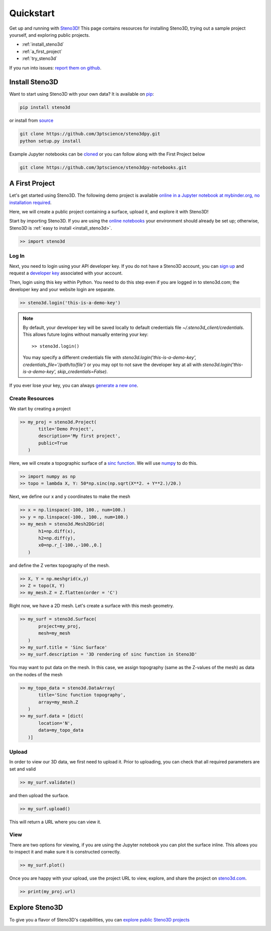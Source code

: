 .. _quickstart:

Quickstart
==========

Get up and running with Steno3D_! This page contains resources for installing
Steno3D, trying out a sample project yourself, and exploring
public projects.

- :ref:`install_steno3d`
- :ref:`a_first_project`
- :ref:`try_steno3d`

If you run into issues: `report them on github <https://github.com/3ptscience/steno3dpy/issues/new>`_.


.. _install_steno3d:

Install Steno3D
---------------

Want to start using Steno3D with your own data? It is available on
`pip <https://pypi.python.org/pypi/steno3d>`_:

.. code::

    pip install steno3d

or install from `source <https://github.com/3ptscience/steno3dpy>`_

.. code::

    git clone https://github.com/3ptscience/steno3dpy.git
    python setup.py install

Example Jupyter notebooks can be `cloned <https://github.com/3ptscience/steno3dpy-notebooks>`_
or you can follow along with the First Project below

.. code::

    git clone https://github.com/3ptscience/steno3dpy-notebooks.git


.. _a_first_project:

A First Project
---------------

Let's get started using Steno3D. The following demo project is available
`online in a Jupyter notebook at mybinder.org, no installation required <http://mybinder.org/repo/3ptscience/steno3dpy-notebooks>`_.

Here, we will create a public project containing a surface, upload it, and explore it with Steno3D!

.. image:: /images/steno3dpy_screenshot.png
    :width: 80%
    :align: center
    :target: http://mybinder.org/repo/3ptscience/steno3dpy-notebooks

Start by importing Steno3D. If you are using the `online notebooks <http://mybinder.org/repo/3ptscience/steno3dpy-notebooks>`_
your environment should already be set up; otherwise, Steno3D is :ref:`easy to install <install_steno3d>`.

.. code:: python

    >> import steno3d


.. _first_project_log_in:

Log In
******

Next, you need to login using your API developer key. If you do not have a Steno3D
account, you can `sign up <https://steno3d.com/signup>`_ and request a `developer key <https://steno3d.com/settings/developer>`_
associated with your account.

Then, login using this key within Python. You need to do this step even if you are
logged in to steno3d.com; the developer key and your website login are separate.

.. code:: python

    >> steno3d.login('this-is-a-demo-key')


.. note::

    By default, your developer key will be saved locally to default credentials
    file `~/.steno3d_client/credentials`. This allows future logins without
    manually entering your key::

        >> steno3d.login()

    You may specify a different credentials file with
    `steno3d.login('this-is-a-demo-key', credentials_file='/path/to/file')`
    or you may opt to not save the developer key at all with
    `steno3d.login('this-is-a-demo-key', skip_credentials=False)`.

If you ever lose your key, you can always `generate a new one <https://steno3d.com/settings/developer>`_.


.. _first_project_create_resources:

Create Resources
****************

We start by creating a project

.. code:: python

    >> my_proj = steno3d.Project(
           title='Demo Project',
           description='My first project',
           public=True
       )

Here, we will create a topographic surface of a `sinc function <https://en.wikipedia.org/wiki/Sinc_function>`_. We will
use `numpy <http://docs.scipy.org/doc/numpy/reference/>`_ to do this.

.. code:: python

    >> import numpy as np
    >> topo = lambda X, Y: 50*np.sinc(np.sqrt(X**2. + Y**2.)/20.)

Next, we define our x and y coordinates to make the mesh

.. code:: python

    >> x = np.linspace(-100, 100., num=100.)
    >> y = np.linspace(-100., 100., num=100.)
    >> my_mesh = steno3d.Mesh2DGrid(
           h1=np.diff(x),
           h2=np.diff(y),
           x0=np.r_[-100.,-100.,0.]
       )

and define the Z vertex topography of the mesh.

.. code:: python

    >> X, Y = np.meshgrid(x,y)
    >> Z = topo(X, Y)
    >> my_mesh.Z = Z.flatten(order = 'C')

Right now, we have a 2D mesh. Let's create a surface with this mesh geometry.

.. code:: python

    >> my_surf = steno3d.Surface(
           project=my_proj,
           mesh=my_mesh
       )
    >> my_surf.title = 'Sinc Surface'
    >> my_surf.description = '3D rendering of sinc function in Steno3D'

You may want to put data on the mesh. In this case, we assign topography
(same as the Z-values of the mesh) as data on the nodes of the mesh

.. code:: python

    >> my_topo_data = steno3d.DataArray(
           title='Sinc function topography',
           array=my_mesh.Z
       )
    >> my_surf.data = [dict(
           location='N',
           data=my_topo_data
       )]


.. _first_project_upload:

Upload
******

In order to view our 3D data, we first need to upload it.
Prior to uploading, you can check that all required parameters are set and
valid

.. code:: python

    >> my_surf.validate()

and then upload the surface.

.. code:: python

    >> my_surf.upload()

This will return a URL where you can view it.


.. _first_project_explore:

View
****

There are two options for viewing, if you are using the Jupyter notebook you
can plot the surface inline. This allows you to inspect it and make sure
it is constructed correctly.

.. code:: python

    >> my_surf.plot()

Once you are happy with your upload, use the project URL to view, explore,
and share the project on `steno3d.com <https://steno3d.com>`_.

.. code:: python

    >> print(my_proj.url)


.. _try_steno3d:

Explore Steno3D
---------------

To give you a flavor of Steno3D's capabilities, you can `explore public Steno3D projects <https://steno3d.com/explore>`_

.. image:: /images/steno3d_explore.png
    :width: 80%
    :align: center
    :target: https://steno3d.com/explore


.. _Steno3D: https://steno3d.com
